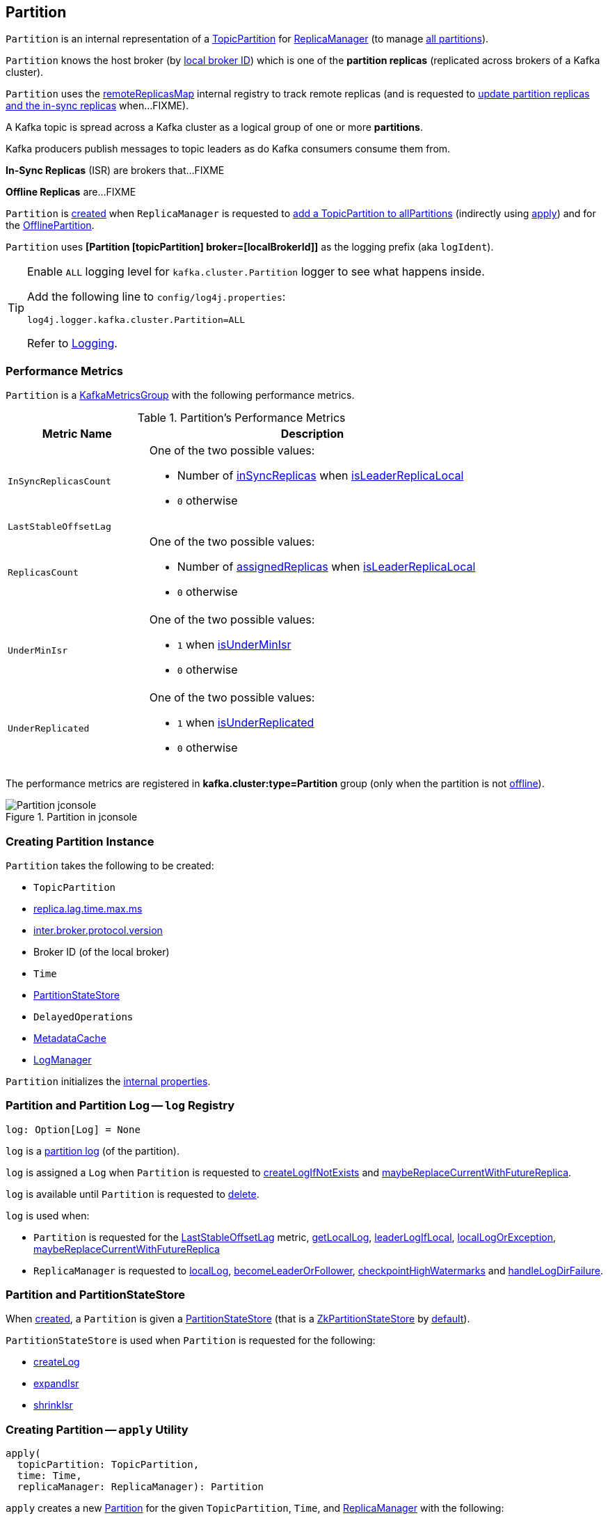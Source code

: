 == [[Partition]] Partition

`Partition` is an internal representation of a <<topicPartition, TopicPartition>> for link:kafka-server-ReplicaManager.adoc[ReplicaManager] (to manage <<kafka-server-ReplicaManager.adoc#allPartitions, all partitions>>).

`Partition` knows the host broker (by <<localBrokerId, local broker ID>>) which is one of the *partition replicas* (replicated across brokers of a Kafka cluster).

`Partition` uses the <<remoteReplicasMap, remoteReplicasMap>> internal registry to track remote replicas (and is requested to <<updateAssignmentAndIsr, update partition replicas and the in-sync replicas>> when...FIXME).

A Kafka topic is spread across a Kafka cluster as a logical group of one or more *partitions*.

Kafka producers publish messages to topic leaders as do Kafka consumers consume them from.

*In-Sync Replicas* (ISR) are brokers that...FIXME

*Offline Replicas* are...FIXME

`Partition` is <<creating-instance, created>> when `ReplicaManager` is requested to <<kafka-server-ReplicaManager.adoc#allPartitions, add a TopicPartition to allPartitions>> (indirectly using <<apply, apply>>) and for the <<kafka-server-ReplicaManager.adoc#OfflinePartition, OfflinePartition>>.

[[logIdent]]
`Partition` uses *[Partition [topicPartition] broker=[localBrokerId]]* as the logging prefix (aka `logIdent`).

[[logging]]
[TIP]
====
Enable `ALL` logging level for `kafka.cluster.Partition` logger to see what happens inside.

Add the following line to `config/log4j.properties`:

```
log4j.logger.kafka.cluster.Partition=ALL
```

Refer to link:kafka-logging.adoc[Logging].
====

=== [[KafkaMetricsGroup]][[metrics]] Performance Metrics

`Partition` is a <<kafka-metrics-KafkaMetricsGroup.adoc#, KafkaMetricsGroup>> with the following performance metrics.

.Partition's Performance Metrics
[cols="30m,70",options="header",width="100%"]
|===
| Metric Name
| Description

| InSyncReplicasCount
a| [[InSyncReplicasCount]]

One of the two possible values:

* Number of <<inSyncReplicas, inSyncReplicas>> when <<isLeaderReplicaLocal, isLeaderReplicaLocal>>

* `0` otherwise

| LastStableOffsetLag
a| [[LastStableOffsetLag]]

| ReplicasCount
a| [[ReplicasCount]]

One of the two possible values:

* Number of <<assignedReplicas, assignedReplicas>> when <<isLeaderReplicaLocal, isLeaderReplicaLocal>>

* `0` otherwise

| UnderMinIsr
a| [[UnderMinIsr]]

One of the two possible values:

* `1` when <<isUnderMinIsr, isUnderMinIsr>>

* `0` otherwise

| UnderReplicated
a| [[UnderReplicated]]

One of the two possible values:

* `1` when <<isUnderReplicated, isUnderReplicated>>

* `0` otherwise

|===

The performance metrics are registered in *kafka.cluster:type=Partition* group (only when the partition is not <<isOffline, offline>>).

.Partition in jconsole
image::images/Partition-jconsole.png[align="center"]

=== [[creating-instance]] Creating Partition Instance

`Partition` takes the following to be created:

* [[topicPartition]] `TopicPartition`
* [[replicaLagTimeMaxMs]] link:kafka-properties.adoc#replica.lag.time.max.ms[replica.lag.time.max.ms]
* [[interBrokerProtocolVersion]] link:kafka-properties.adoc#inter.broker.protocol.version[inter.broker.protocol.version]
* [[localBrokerId]] Broker ID (of the local broker)
* [[time]] `Time`
* [[stateStore]] <<PartitionStateStore, PartitionStateStore>>
* [[delayedOperations]] `DelayedOperations`
* [[metadataCache]] link:kafka-server-MetadataCache.adoc[MetadataCache]
* [[logManager]] link:kafka-log-LogManager.adoc[LogManager]

`Partition` initializes the <<internal-properties, internal properties>>.

=== [[log]] Partition and Partition Log -- `log` Registry

[source, scala]
----
log: Option[Log] = None
----

`log` is a link:kafka-log-Log.adoc[partition log] (of the partition).

`log` is assigned a `Log` when `Partition` is requested to <<createLogIfNotExists, createLogIfNotExists>> and <<maybeReplaceCurrentWithFutureReplica, maybeReplaceCurrentWithFutureReplica>>.

`log` is available until `Partition` is requested to <<delete, delete>>.

`log` is used when:

* `Partition` is requested for the <<LastStableOffsetLag, LastStableOffsetLag>> metric, <<getLocalLog, getLocalLog>>, <<leaderLogIfLocal, leaderLogIfLocal>>, <<localLogOrException, localLogOrException>>, <<maybeReplaceCurrentWithFutureReplica, maybeReplaceCurrentWithFutureReplica>>

* `ReplicaManager` is requested to link:kafka-server-ReplicaManager.adoc#localLog[localLog], link:kafka-server-ReplicaManager.adoc#becomeLeaderOrFollower[becomeLeaderOrFollower], link:kafka-server-ReplicaManager.adoc#checkpointHighWatermarks[checkpointHighWatermarks] and link:kafka-server-ReplicaManager.adoc#handleLogDirFailure[handleLogDirFailure].

=== [[PartitionStateStore]] Partition and PartitionStateStore

When <<creating-instance, created>>, a `Partition` is given a <<stateStore, PartitionStateStore>> (that is a link:kafka-cluster-ZkPartitionStateStore.adoc[ZkPartitionStateStore] by <<apply, default>>).

`PartitionStateStore` is used when `Partition` is requested for the following:

* <<createLog, createLog>>

* <<expandIsr, expandIsr>>

* <<shrinkIsr, shrinkIsr>>

=== [[apply]] Creating Partition -- `apply` Utility

[source, scala]
----
apply(
  topicPartition: TopicPartition,
  time: Time,
  replicaManager: ReplicaManager): Partition
----

`apply` creates a new <<creating-instance, Partition>> for the given `TopicPartition`, `Time`, and <<kafka-server-ReplicaManager.adoc#, ReplicaManager>> with the following:

* Creates a new `ZkPartitionStateStore` for the given `TopicPartition` and <<kafka-server-ReplicaManager.adoc#, ReplicaManager>>

* Creates a new `DelayedOperations` for the given `TopicPartition` and <<kafka-server-ReplicaManager.adoc#, ReplicaManager>>

* Uses link:kafka-properties.adoc#replica.lag.time.max.ms[replica.lag.time.max.ms] and link:kafka-properties.adoc#inter.broker.protocol.version[inter.broker.protocol.version] configuration properties.

NOTE: `apply` is used when `ReplicaManager` is requested to link:kafka-server-ReplicaManager.adoc#allPartitions[add a partition to allPartitions Registry].

=== [[leaderIsrUpdateLock]][[inReadLock]][[inWriteLock]] Read and Write Locks

[source, scala]
----
leaderIsrUpdateLock: ReentrantReadWriteLock
----

`leaderIsrUpdateLock` is a Java's https://docs.oracle.com/en/java/javase/11/docs/api/java.base/java/util/concurrent/locks/ReentrantReadWriteLock.html[ReentrantReadWriteLock] for a pair of locks, one for read-only operations and one for writing. (The read lock may be held simultaneously by multiple reader threads, so long as there are no writers. The write lock is exclusive).

A read lock (`inReadLock`) is used for the following:

* <<futureReplicaDirChanged, futureReplicaDirChanged>>

* <<maybeIncrementLeaderHW, maybeIncrementLeaderHW>>

* <<doAppendRecordsToFollowerOrFutureReplica, doAppendRecordsToFollowerOrFutureReplica>>

* <<appendRecordsToLeader, appendRecordsToLeader>>

* <<readRecords, readRecords>>

* <<fetchOffsetForTimestamp, fetchOffsetForTimestamp>>

* <<fetchOffsetSnapshot, fetchOffsetSnapshot>>

* <<legacyFetchOffsetsForTimestamp, legacyFetchOffsetsForTimestamp>>

* <<logStartOffset, logStartOffset>>

* <<deleteRecordsOnLeader, deleteRecordsOnLeader>>

* <<truncateTo, truncateTo>>

* <<truncateFullyAndStartAt, truncateFullyAndStartAt>>

* <<lastOffsetForLeaderEpoch, lastOffsetForLeaderEpoch>>

A write lock (`inWriteLock`) is used for the following:

* <<maybeCreateFutureReplica, maybeCreateFutureReplica>>

* <<removeFutureLocalReplica, removeFutureLocalReplica>>

* <<maybeReplaceCurrentWithFutureReplica, maybeReplaceCurrentWithFutureReplica>>

* <<delete, delete>>

* <<makeLeader, makeLeader>>

* <<makeFollower, makeFollower>>

* <<maybeExpandIsr, maybeExpandIsr>>

* <<maybeShrinkIsr, maybeShrinkIsr>>

=== [[maybeExpandIsr]] `maybeExpandIsr` Method

[source, scala]
----
maybeExpandIsr(
  replicaId: Int,
  logReadResult: LogReadResult): Boolean
----

`maybeExpandIsr`...FIXME

NOTE: `maybeExpandIsr` is used when `Partition` is requested to <<updateFollowerFetchState, updateFollowerFetchState>>.

=== [[updateFollowerFetchState]] `updateFollowerFetchState` Method

[source, scala]
----
updateFollowerFetchState(
  followerId: Int,
  followerFetchOffsetMetadata: LogOffsetMetadata,
  followerStartOffset: Long,
  followerFetchTimeMs: Long,
  leaderEndOffset: Long,
  lastSentHighwatermark: Long): Boolean
----

`updateFollowerFetchState`...FIXME

NOTE: `updateFollowerFetchState` is used when `ReplicaManager` is requested to link:kafka-server-ReplicaManager.adoc#updateFollowerFetchState[updateFollowerFetchState].

=== [[maybeShrinkIsr]] `maybeShrinkIsr` Method

[source, scala]
----
maybeShrinkIsr(
  replicaMaxLagTimeMs: Long): Unit
----

`maybeShrinkIsr`...

NOTE: `maybeShrinkIsr` is used when `ReplicaManager` is requested to link:kafka-server-ReplicaManager.adoc#maybeShrinkIsr[maybeShrinkIsr].

=== [[updateReplicaLogReadResult]] `updateReplicaLogReadResult` Method

[source, scala]
----
updateReplicaLogReadResult(replica: Replica, logReadResult: LogReadResult): Boolean
----

`updateReplicaLogReadResult`...FIXME

NOTE: `updateReplicaLogReadResult` is used exclusively when `ReplicaManager` link:kafka-server-ReplicaManager.adoc#updateFollowerLogReadResults[updateFollowerLogReadResults].

=== [[updateIsr]] `updateIsr` Internal Method

[source, scala]
----
updateIsr(newIsr: Set[Replica]): Unit
----

`updateIsr`...FIXME

NOTE: `updateIsr` is used when `Partition` is requested to <<maybeExpandIsr, expand>> or <<maybeShrinkIsr, shrink>> the ISR.

=== [[makeFollower]] `makeFollower` Method

[source, scala]
----
makeFollower(
  controllerId: Int,
  partitionStateInfo: LeaderAndIsrRequest.PartitionState,
  correlationId: Int): Boolean
----

`makeFollower`...FIXME

NOTE: `makeFollower` is used exclusively when `ReplicaManager` is requested to <<kafka-server-ReplicaManager.adoc#makeFollowers, makeFollowers>>.

=== [[leaderReplicaIfLocal]] `leaderReplicaIfLocal` Method

[source, scala]
----
leaderReplicaIfLocal: Option[Replica]
----

`leaderReplicaIfLocal` returns a <<localReplica, Replica>> when the <<leaderReplicaIdOpt, leaderReplicaIdOpt>> is the <<localBrokerId, localBrokerId>>. Otherwise, `leaderReplicaIfLocal` returns `None` (i.e. undefined).

NOTE: `leaderReplicaIfLocal` is used...FIXME

=== [[isUnderReplicated]] `isUnderReplicated` Predicate

[source, scala]
----
isUnderReplicated: Boolean
----

`isUnderReplicated` is `true` only if the partition <<isLeaderReplicaLocal, isLeaderReplicaLocal>> and the number of <<inSyncReplicas, in-sync replicas>> is below the <<assignedReplicas, assignedReplicas>>.

NOTE: `isUnderReplicated` is used when...FIXME

=== [[isUnderMinIsr]] `isUnderMinIsr` Predicate

[source, scala]
----
isUnderMinIsr: Boolean
----

`isUnderMinIsr` is `true` only if the partition <<isLeaderReplicaLocal, isLeaderReplicaLocal>> and the number of <<inSyncReplicas, in-sync replicas>> is below the <<kafka-properties.adoc#min.insync.replicas, min.insync.replicas>> configuration property (as configured for the <<kafka-log-Log.adoc#, Log>> of the <<leaderReplica, leader replica>>).

NOTE: `isUnderMinIsr` is used when...FIXME

=== [[checkEnoughReplicasReachOffset]] `checkEnoughReplicasReachOffset` Method

[source, scala]
----
checkEnoughReplicasReachOffset(requiredOffset: Long): (Boolean, Errors)
----

`checkEnoughReplicasReachOffset`...FIXME

NOTE: `checkEnoughReplicasReachOffset` is used when...FIXME

=== [[makeLeader]] Making Local Replica The Leader -- `makeLeader` Method

[source, scala]
----
makeLeader(
  controllerId: Int,
  partitionState: LeaderAndIsrPartitionState,
  correlationId: Int,
  highWatermarkCheckpoints: OffsetCheckpoints): Boolean
----

`makeLeader` starts by acquiring <<inWriteLock, write lock>> (which makes it a single-thread-exclusively operation).

`makeLeader` changes the internal <<controllerEpoch, controller epoch>> based on the given `LeaderAndIsrPartitionState`.

`makeLeader` requests the given `LeaderAndIsrPartitionState` for the partition replicas (their broker IDs) and the ISR (as a list of broker IDs) and <<updateAssignmentAndIsr, updates internal registries for replica assignments and in-sync replicas>>.

`makeLeader` <<createLogIfNotExists, createLogIfNotExists>> for the <<localBrokerId, local broker ID>> and the given `OffsetCheckpoints` (with `isFutureReplica` flag off).

`makeLeader`...FIXME

With `leaderHWIncremented`, `makeLeader` <<tryCompleteDelayedRequests, tryCompleteDelayedRequests>>.

NOTE: `makeLeader` is used exclusively when `ReplicaManager` is requested to link:kafka-server-ReplicaManager.adoc#makeLeaders[makeLeaders].

=== [[updateAssignmentAndIsr]] Updating Internal Registries for Replica Assignments and In-Sync Replicas -- `updateAssignmentAndIsr` Method

[source, scala]
----
updateAssignmentAndIsr(
  assignment: Seq[Int],
  isr: Set[Int]): Unit
----

`updateAssignmentAndIsr` uses the <<remoteReplicasMap, remoteReplicasMap>> internal registry and the given `assignment` to find the broker IDs that are no longer partition replicas (of the partition).

`updateAssignmentAndIsr` creates new link:kafka-cluster-Replica.adoc[partition replicas] for the broker IDs that have not been registered in the <<remoteReplicasMap, remoteReplicasMap>> internal registry before (based on the given `assignment`).

`updateAssignmentAndIsr` updates the <<allReplicaIds, allReplicaIds>> and the <<inSyncReplicaIds, inSyncReplicaIds>> internal registries with the given `assignment` and `isr`, respectively.

NOTE: `updateAssignmentAndIsr` is used when `Partition` is requested to make the local replica the <<makeLeader, leader>> or a <<makeFollower, follower>>.

=== [[getOrCreateReplica]] Looking Up or Creating Replica -- `getOrCreateReplica` Method

[source, scala]
----
getOrCreateReplica(
  replicaId: Int,
  isNew: Boolean = false): Replica
----

`getOrCreateReplica` simply looks up the <<kafka-cluster-Replica.adoc#, Replica>> in the <<allReplicasMap, allReplicasMap>> internal registry (by the given `replicaId`).

If not found, `getOrCreateReplica`...FIXME

[NOTE]
====
`getOrCreateReplica` is used when:

* `Partition` is requested to <<maybeCreateFutureReplica, maybeCreateFutureReplica>>, <<makeLeader, makeLeader>>, and <<makeFollower, makeFollower>>

* `ReplicaManager` is requested to <<kafka-server-ReplicaManager.adoc#becomeLeaderOrFollower, becomeLeaderOrFollower>> and <<kafka-server-ReplicaManager.adoc#makeFollowers, makeFollowers>>
====

=== [[maybeCreateFutureReplica]] `maybeCreateFutureReplica` Method

[source, scala]
----
maybeCreateFutureReplica(logDir: String): Boolean
----

`maybeCreateFutureReplica`...FIXME

NOTE: `maybeCreateFutureReplica` is used exclusively when `ReplicaManager` is requested to <<alterReplicaLogDirs, alterReplicaLogDirs>>.

=== [[appendRecordsToLeader]] `appendRecordsToLeader` Method

[source, scala]
----
appendRecordsToLeader(
  records: MemoryRecords,
  isFromClient: Boolean,
  requiredAcks: Int = 0): LogAppendInfo
----

`appendRecordsToLeader` basically requests the `Log` (of the leader <<kafka-cluster-Replica.adoc#, Replica>>) to <<kafka-log-Log.adoc#appendAsLeader, appendAsLeader>>.

Internally, `appendRecordsToLeader`...FIXME

[NOTE]
====
`appendRecordsToLeader` is used when:

* `GroupMetadataManager` is requested to <<kafka-coordinator-group-GroupMetadataManager.adoc#cleanupGroupMetadata, cleanupGroupMetadata>>

* `ReplicaManager` is requested to <<kafka-server-ReplicaManager.adoc#appendToLocalLog, appendToLocalLog>>
====

=== [[doAppendRecordsToFollowerOrFutureReplica]] `doAppendRecordsToFollowerOrFutureReplica` Internal Method

[source, scala]
----
doAppendRecordsToFollowerOrFutureReplica(
  records: MemoryRecords,
  isFuture: Boolean): Option[LogAppendInfo]
----

`doAppendRecordsToFollowerOrFutureReplica`...FIXME

NOTE: `doAppendRecordsToFollowerOrFutureReplica` is used exclusively when `Partition` is requested to <<appendRecordsToFollowerOrFutureReplica, appendRecordsToFollowerOrFutureReplica>>.

=== [[appendRecordsToFollowerOrFutureReplica]] `appendRecordsToFollowerOrFutureReplica` Method

[source, scala]
----
appendRecordsToFollowerOrFutureReplica(
  records: MemoryRecords,
  isFuture: Boolean): Option[LogAppendInfo]
----

`appendRecordsToFollowerOrFutureReplica`...FIXME

[NOTE]
====
`appendRecordsToFollowerOrFutureReplica` is used when:

* `ReplicaAlterLogDirsThread` is requested to <<kafka-server-ReplicaAlterLogDirsThread.adoc#processPartitionData, processPartitionData>>

* `ReplicaFetcherThread` is requested to <<kafka-server-ReplicaFetcherThread.adoc#processPartitionData, processPartitionData>>
====

=== [[truncateTo]] `truncateTo` Method

[source, scala]
----
truncateTo(
  offset: Long,
  isFuture: Boolean): Unit
----

`truncateTo`...FIXME

[NOTE]
====
`truncateTo` is used when:

* `ReplicaAlterLogDirsThread` is requested to <<kafka-server-ReplicaAlterLogDirsThread.adoc#truncate, truncate>>

* `ReplicaFetcherThread` is requested to <<kafka-server-ReplicaFetcherThread.adoc#truncate, truncate>>
====

=== [[truncateFullyAndStartAt]] `truncateFullyAndStartAt` Method

[source, scala]
----
truncateFullyAndStartAt(newOffset: Long, isFuture: Boolean): Unit
----

`truncateFullyAndStartAt`...FIXME

[NOTE]
====
`truncateFullyAndStartAt` is used when:

* `Partition` is requested to <<appendRecordsToFollowerOrFutureReplica, appendRecordsToFollowerOrFutureReplica>>

* `ReplicaAlterLogDirsThread` is requested to <<kafka-server-ReplicaAlterLogDirsThread.adoc#truncateFullyAndStartAt, truncateFullyAndStartAt>>

* `ReplicaFetcherThread` is requested to <<kafka-server-ReplicaFetcherThread.adoc#truncateFullyAndStartAt, truncateFullyAndStartAt>>
====

=== [[maybeReplaceCurrentWithFutureReplica]] `maybeReplaceCurrentWithFutureReplica` Method

[source, scala]
----
maybeReplaceCurrentWithFutureReplica(): Boolean
----

`maybeReplaceCurrentWithFutureReplica`...FIXME

NOTE: `maybeReplaceCurrentWithFutureReplica` is used exclusively when `ReplicaAlterLogDirsThread` is requested to <<kafka-server-ReplicaAlterLogDirsThread.adoc#processPartitionData, processPartitionData>>.

=== [[delete]] `delete` Method

[source, scala]
----
delete(): Unit
----

`delete`...FIXME

NOTE: `delete` is used exclusively when `ReplicaManager` is requested to <<kafka-server-ReplicaManager.adoc#stopReplica, stopReplica>>.

=== [[removeFutureLocalReplica]] `removeFutureLocalReplica` Method

[source, scala]
----
removeFutureLocalReplica(deleteFromLogDir: Boolean = true): Unit
----

`removeFutureLocalReplica`...FIXME

NOTE: `removeFutureLocalReplica` is used when `ReplicaManager` is requested to <<kafka-server-ReplicaManager.adoc#alterReplicaLogDirs, alterReplicaLogDirs>> and <<kafka-server-ReplicaManager.adoc#handleLogDirFailure, handleLogDirFailure>>.

=== [[isLeaderReplicaLocal]] `isLeaderReplicaLocal` Internal Method

[source, scala]
----
isLeaderReplicaLocal: Boolean
----

`isLeaderReplicaLocal` is positive (`true`) when the <<leaderReplicaIfLocal, optional Replica>> is defined. Otherwise, `false`.

NOTE: `isLeaderReplicaLocal` is used when `ReplicaManager` is requested for the performance metrics (<<InSyncReplicasCount, InSyncReplicasCount>> and <<ReplicasCount, ReplicasCount>>), <<isUnderReplicated, isUnderReplicated>>, and <<lowWatermarkIfLeader, lowWatermarkIfLeader>>.

=== [[localReplicaOrException]] `localReplicaOrException` Method

[source, scala]
----
localReplicaOrException: Replica
----

`localReplicaOrException` <<localReplica, localReplica>> and returns the local replica if available. Otherwise, `localReplicaOrException` throws a `ReplicaNotAvailableException`:

```
Replica for partition [topicPartition] is not available on broker [localBrokerId]
```

[NOTE]
====
`localReplicaOrException` is used when:

* `Partition` is requested to <<maybeCreateFutureReplica, maybeCreateFutureReplica>>, <<maybeReplaceCurrentWithFutureReplica, maybeReplaceCurrentWithFutureReplica>>, <<makeLeader, makeLeader>>, <<doAppendRecordsToFollowerOrFutureReplica, doAppendRecordsToFollowerOrFutureReplica>>, <<appendRecordsToFollowerOrFutureReplica, appendRecordsToFollowerOrFutureReplica>>

* `ReplicaManager` is requested to <<kafka-server-ReplicaManager.adoc#localReplicaOrException, localReplicaOrException>>, <<kafka-server-ReplicaManager.adoc#alterReplicaLogDirs, alterReplicaLogDirs>>, <<kafka-server-ReplicaManager.adoc#makeFollowers, makeFollowers>>
====

=== [[localReplica]] `localReplica` Method

[source, scala]
----
localReplica: Option[Replica]
----

`localReplica` simply <<getReplica, gets the partition replica>> for the <<localBrokerId, local broker ID>>.

[NOTE]
====
`localReplica` is used when:

* `Partition` is requested to <<localReplicaOrException, localReplicaOrException>> and <<leaderReplicaIfLocal, leaderReplicaIfLocal>>

* `ReplicaManager` is requested to <<kafka-server-ReplicaManager.adoc#localReplica, localReplica>>, <<kafka-server-ReplicaManager.adoc#becomeLeaderOrFollower, becomeLeaderOrFollower>>, <<kafka-server-ReplicaManager.adoc#checkpointHighWatermarks, checkpointHighWatermarks>>, and <<kafka-server-ReplicaManager.adoc#handleLogDirFailure, handleLogDirFailure>>
====

=== [[getReplica]] `getReplica` Method

[source, scala]
----
getReplica(replicaId: Int): Option[Replica]
----

`getReplica` returns the link:kafka-cluster-Replica.adoc[replica] by the given `replicaId` (in the <<allReplicasMap, allReplicasMap>> registry) or `None`.

[NOTE]
====
`getReplica` is used when:

* `Partition` is requested to <<getReplicaOrException, getReplicaOrException>> and <<updateFollowerFetchState, updateFollowerFetchState>>

* `DelayedFetch` is requested to `tryComplete`

* `ReplicaManager` is requested to link:kafka-server-ReplicaManager.adoc#readFromLocalLog[readFromLocalLog]
====

=== [[addReplicaIfNotExists]] `addReplicaIfNotExists` Method

[source, scala]
----
addReplicaIfNotExists(replica: Replica): Replica
----

`addReplicaIfNotExists`...FIXME

NOTE: `addReplicaIfNotExists` is used when...FIXME

=== [[assignedReplicas]] `assignedReplicas` Method

[source, scala]
----
assignedReplicas: Set[Replica]
----

`assignedReplicas`...FIXME

NOTE: `assignedReplicas` is used when...FIXME

=== [[allReplicas]] `allReplicas` Method

[source, scala]
----
allReplicas: Set[Replica]
----

`allReplicas`...FIXME

NOTE: `allReplicas` is used when...FIXME

=== [[removeReplica]] `removeReplica` Internal Method

[source, scala]
----
removeReplica(replicaId: Int): Unit
----

`removeReplica`...FIXME

NOTE: `removeReplica` is used when...FIXME

=== [[toString]] String (Textual) Representation -- `toString` Method

[source, scala]
----
toString(): String
----

NOTE: `toString` is part of the link:++https://docs.oracle.com/en/java/javase/11/docs/api/java.base/java/lang/Object.html#toString()++[java.lang.Object] Contract for a string representation of the object.

`toString`...FIXME

=== [[readRecords]] `readRecords` Method

[source, scala]
----
readRecords(
  fetchOffset: Long,
  currentLeaderEpoch: Optional[Integer],
  maxBytes: Int,
  fetchIsolation: FetchIsolation,
  fetchOnlyFromLeader: Boolean,
  minOneMessage: Boolean): LogReadInfo
----

`readRecords`...FIXME

NOTE: `readRecords` is used when...FIXME

=== [[deleteRecordsOnLeader]] `deleteRecordsOnLeader` Method

[source, scala]
----
deleteRecordsOnLeader(
  offset: Long): LogDeleteRecordsResult
----

`deleteRecordsOnLeader`...FIXME

NOTE: `deleteRecordsOnLeader` is used when...FIXME

=== [[createLogIfNotExists]] Creating Log or Future Log (Unless Available Already) -- `createLogIfNotExists` Method

[source, scala]
----
createLogIfNotExists(
  replicaId: Int,
  isNew: Boolean,
  isFutureReplica: Boolean,
  offsetCheckpoints: OffsetCheckpoints): Unit
----

`createLogIfNotExists` branches off per the given `isFutureReplica` flag:

* When enabled (`true`) and the <<futureLog, futureLog>> internal registry is undefined, `createLogIfNotExists` <<createLog, createLog>> and saves it in the <<futureLog, futureLog>> internal registry

* When disabled (`false`) and the <<log, log>> internal registry is undefined, `createLogIfNotExists` <<createLog, createLog>> and saves it in the <<log, log>> internal registry

For all other cases, `createLogIfNotExists` simply prints out the following TRACE message (with the `Future` prefix for `isFutureReplica` flag enabled):

```
[Future] Log already exists.
```

[NOTE]
====
`createLogIfNotExists` is used when:

* `Partition` is requested to <<maybeCreateFutureReplica, maybeCreateFutureReplica>> (`isFutureReplica` flag is enabled), make the local broker the <<makeLeader, leader>> or a <<makeFollower, follower>> (`isFutureReplica` flag is disabled)

* `ReplicaManager` is requested to link:kafka-server-ReplicaManager.adoc#becomeLeaderOrFollower[becomeLeaderOrFollower] (`isFutureReplica` flag is enabled) and link:kafka-server-ReplicaManager.adoc#makeFollowers[makeFollowers] (`isFutureReplica` flag is disabled)
====

=== [[getOutOfSyncReplicas]] `getOutOfSyncReplicas` Method

[source, scala]
----
getOutOfSyncReplicas(
  maxLagMs: Long): Set[Int]
----

`getOutOfSyncReplicas` requests the <<localLogOrException, Log>> for the link:kafka-log-Log.adoc#logEndOffset[logEndOffset].

`maybeShrinkIsr` <<isFollowerOutOfSync, isFollowerOutOfSync>> for every <<inSyncReplicaIds, inSyncReplicaIds>> (without the <<localBrokerId, local broker ID>>)

NOTE: `getOutOfSyncReplicas` is used when `Partition` is requested to <<maybeShrinkIsr, maybeShrinkIsr>>.

=== [[localLogOrException]] `localLogOrException` Method

[source, scala]
----
localLogOrException: Log
----

`localLogOrException` gives the <<log, Log>> if defined or throws a `ReplicaNotAvailableException`:

```
Log for partition [topicPartition] is not available on broker [localBrokerId]
```

NOTE: `localLogOrException` is used when...FIXME

=== [[leaderLogIfLocal]] `leaderLogIfLocal` Method

[source, scala]
----
leaderLogIfLocal: Option[Log]
----

`leaderLogIfLocal` gives the <<log, Log>> only if the local broker is the <<isLeader, leader>>.

NOTE: `leaderLogIfLocal` is used when...FIXME

=== [[isLeader]] `isLeader` Method

[source, scala]
----
isLeader: Boolean
----

`isLeader` is positive (`true`) when the <<leaderReplicaIdOpt, leaderReplicaIdOpt>> is exactly the <<localBrokerId, local broker ID>>.

NOTE: `isLeader` is used when...FIXME

=== [[lastOffsetForLeaderEpoch]] `lastOffsetForLeaderEpoch` Method

[source, scala]
----
lastOffsetForLeaderEpoch(
  currentLeaderEpoch: Optional[Integer],
  leaderEpoch: Int,
  fetchOnlyFromLeader: Boolean): EpochEndOffset
----

`lastOffsetForLeaderEpoch`...FIXME

NOTE: `lastOffsetForLeaderEpoch` is used when...FIXME

=== [[tryCompleteDelayedRequests]] `tryCompleteDelayedRequests` Internal Method

[source, scala]
----
tryCompleteDelayedRequests(): Unit
----

`tryCompleteDelayedRequests`...FIXME

NOTE: `tryCompleteDelayedRequests` is used when `Partition` is requested to <<makeLeader, makeLeader>>, <<updateReplicaLogReadResult, updateReplicaLogReadResult>>, <<maybeShrinkIsr, maybeShrinkIsr>>, and <<appendRecordsToLeader, appendRecordsToLeader>> (when `leaderHWIncremented`).

=== [[createLog]] `createLog` Internal Method

[source, scala]
----
createLog(
  replicaId: Int,
  isNew: Boolean,
  isFutureReplica: Boolean,
  offsetCheckpoints: OffsetCheckpoints): Log
----

`createLog`...FIXME

NOTE: `createLog` is used when `Partition` is requested to <<createLogIfNotExists, createLogIfNotExists>>.

=== [[expandIsr]] `expandIsr` Internal Method

[source, scala]
----
expandIsr(
  newIsr: Set[Int]): Unit
----

`expandIsr`...FIXME

NOTE: `expandIsr` is used when `Partition` is requested to <<maybeExpandIsr, maybeExpandIsr>>.

=== [[shrinkIsr]] `shrinkIsr` Internal Method

[source, scala]
----
shrinkIsr(
  newIsr: Set[Int]): Unit
----

`shrinkIsr`...FIXME

NOTE: `shrinkIsr` is used when `Partition` is requested to <<maybeShrinkIsr, maybeShrinkIsr>>.

=== [[isFollowerOutOfSync]] `isFollowerOutOfSync` Internal Method

[source, scala]
----
isFollowerOutOfSync(
  replicaId: Int,
  leaderEndOffset: Long,
  currentTimeMs: Long,
  maxLagMs: Long): Boolean
----

`isFollowerOutOfSync` <<getReplicaOrException, gets the follower replica>> for the given `replicaId` (if available or throws an exception).

`isFollowerOutOfSync` is positive (`true`) when the following hold:

. link:kafka-cluster-Replica.adoc#logEndOffset[logEndOffset] of the follower replica is different than the given `leaderEndOffset`

. Time since the link:kafka-cluster-Replica.adoc#lastCaughtUpTimeMs[lastCaughtUpTimeMs] of the follower replica is greater than the given `maxLagMs` (i.e. link:kafka-properties.adoc#replica.lag.time.max.ms[replica.lag.time.max.ms] configuration property).

NOTE: `isFollowerOutOfSync` is used when `Partition` is requested to <<getOutOfSyncReplicas, getOutOfSyncReplicas>>.

=== [[getReplicaOrException]] `getReplicaOrException` Internal Method

[source, scala]
----
getReplicaOrException(
  replicaId: Int): Replica
----

`getReplicaOrException` <<getReplica, finds the replica>> for the given replica ID or throws a `ReplicaNotAvailableException`:

```
Replica with id [replicaId] is not available on broker [localBrokerId]
```

NOTE: `getReplicaOrException` is used when `Partition` is requested to <<checkEnoughReplicasReachOffset, checkEnoughReplicasReachOffset>>, <<maybeShrinkIsr, maybeShrinkIsr>>, and <<isFollowerOutOfSync, isFollowerOutOfSync>>.

=== [[getLocalLog]] `getLocalLog` Internal Method

[source, scala]
----
getLocalLog(
  currentLeaderEpoch: Optional[Integer],
  requireLeader: Boolean): Either[Log, Errors]
----

`getLocalLog` <<checkCurrentLeaderEpoch, checkCurrentLeaderEpoch>> for the given `currentLeaderEpoch` and branches off per the result:

* For no errors (`Errors.NONE`), if the `requireLeader` flag is on (`true`), but the broker is not the <<isLeader, leader>>, `getLocalLog` returns `Errors.NOT_LEADER_FOR_PARTITION`.

* For no errors (`Errors.NONE`), if the `requireLeader` flag is off (`false`) or the broker is the <<isLeader, leader>>, `getLocalLog` branches off per the optional <<log, log>>. `getLocalLog` gives the <<log, log>> if defined or the errors:

** `Errors.NOT_LEADER_FOR_PARTITION` when the `requireLeader` flag is on (`true`)

** `Errors.REPLICA_NOT_AVAILABLE` when the `requireLeader` flag is off (`false`)

* For any error, `getLocalLog` simply returns it

NOTE: `getLocalLog` is used when `Partition` is requested to <<localLogWithEpochOrException, localLogWithEpochOrException>> and <<lastOffsetForLeaderEpoch, lastOffsetForLeaderEpoch>>.

=== [[checkCurrentLeaderEpoch]] `checkCurrentLeaderEpoch` Internal Method

[source, scala]
----
checkCurrentLeaderEpoch(
  remoteLeaderEpochOpt: Optional[Integer]): Errors
----

`checkCurrentLeaderEpoch`...FIXME

NOTE: `checkCurrentLeaderEpoch` is used when `Partition` is requested to <<getLocalLog, getLocalLog>>.

=== [[localLogWithEpochOrException]] `localLogWithEpochOrException` Internal Method

[source, scala]
----
localLogWithEpochOrException(
  currentLeaderEpoch: Optional[Integer],
  requireLeader: Boolean): Log
----

`localLogWithEpochOrException`...FIXME

NOTE: `localLogWithEpochOrException` is used when `Partition` is requested to...FIXME

=== [[isFollowerInSync]] `isFollowerInSync` Internal Method

[source, scala]
----
isFollowerInSync(
  followerReplica: Replica,
  highWatermark: Long): Boolean
----

`isFollowerInSync`...FIXME

NOTE: `isFollowerInSync` is used when `Partition` is requested to <<maybeExpandIsr, maybeExpandIsr>>.

=== [[maybeUpdateIsrAndVersion]] `maybeUpdateIsrAndVersion` Internal Method

[source, scala]
----
maybeUpdateIsrAndVersion(
  isr: Set[Int],
  zkVersionOpt: Option[Int]): Unit
----

`maybeUpdateIsrAndVersion`...FIXME

NOTE: `maybeUpdateIsrAndVersion` is used when `Partition` is requested to <<expandIsr, expandIsr>> and <<shrinkIsr, shrinkIsr>>.

=== [[internal-properties]] Internal Properties

[cols="30m,70",options="header",width="100%"]
|===
| Name
| Description

| controllerEpoch
a| [[controllerEpoch]] Controller epoch

Starts as `0` and changes when `Partition` is requested to make the local replica the <<makeLeader, leader>> or a <<makeFollower, follower>>.

Used for <<expandIsr, expandIsr>> and <<shrinkIsr, shrinkIsr>>

| inSyncReplicaIds
a| [[inSyncReplicaIds]] In-sync replicas of the <<topicPartition, topic partition>>, i.e. broker IDs that are known to be in-sync with the leader

NOTE: `inSyncReplicaIds` contains in-sync replicas only when <<updateAssignmentAndIsr, updateAssignmentAndIsr>> is executed when the current partition replica is the <<makeLeader, leader>> (and empty when a <<makeFollower, follower>> or <<delete, deleted>>).

Updated when <<maybeUpdateIsrAndVersion, maybeUpdateIsrAndVersion>>, <<updateAssignmentAndIsr, updateAssignmentAndIsr>>, and <<delete, delete>>

| leaderReplicaIdOpt
a| [[leaderReplicaIdOpt]] Broker ID of the broker that manages the leader replica

Default: `None` (undefined)

* Assigned a broker ID when <<makeLeader, makeLeader>> and <<makeFollower, makeFollower>>

* `None` when <<delete, delete>>

| allReplicaIds
a| [[allReplicaIds]] All replica broker IDs that were assigned to this <<topicPartition, topic partition>>

| allReplicasMap
a| [[allReplicasMap]] <<kafka-cluster-Replica.adoc#, Replicas>> by ID

* A new entry added in <<getOrCreateReplica, getOrCreateReplica>>, <<addReplicaIfNotExists, addReplicaIfNotExists>>

* An entry removed in <<removeReplica, removeReplica>>, <<removeFutureLocalReplica, removeFutureLocalReplica>>, <<maybeReplaceCurrentWithFutureReplica, maybeReplaceCurrentWithFutureReplica>>, and <<delete, delete>>

Used in <<getReplica, getReplica>>, <<assignedReplicas, assignedReplicas>>, <<allReplicas, allReplicas>>, <<toString, toString>>

| futureLog
a| [[futureLog]]

| remoteReplicasMap
a| [[remoteReplicasMap]] Remote link:kafka-cluster-Replica.adoc[replicas] by broker ID (`Pool[Int, Replica]`) that is updated when <<updateAssignmentAndIsr, updateAssignmentAndIsr>>

`remoteReplicasMap` contains broker IDs of the partition replicas (of the partition) without the <<localBrokerId, local broker ID>>.

Used for <<getReplica, getReplica>>, <<remoteReplicas, remoteReplicas>>, <<maybeIncrementLeaderHW, maybeIncrementLeaderHW>>

All of the pairs are removed when <<delete, delete>>

|===
